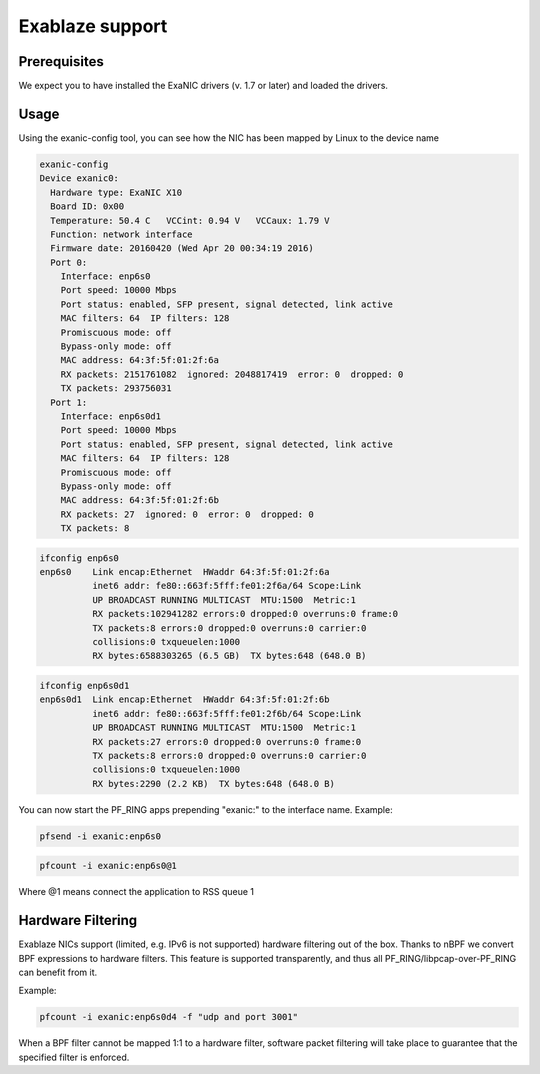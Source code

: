 Exablaze support
================

Prerequisites
-------------

We expect you to have installed the ExaNIC drivers (v. 1.7 or later) and loaded the drivers.

Usage
-----

Using the exanic-config tool, you can see how the NIC has been mapped by Linux to the device name

.. code-block:: console

   exanic-config 
   Device exanic0:
     Hardware type: ExaNIC X10
     Board ID: 0x00
     Temperature: 50.4 C   VCCint: 0.94 V   VCCaux: 1.79 V
     Function: network interface
     Firmware date: 20160420 (Wed Apr 20 00:34:19 2016)
     Port 0:
       Interface: enp6s0
       Port speed: 10000 Mbps
       Port status: enabled, SFP present, signal detected, link active
       MAC filters: 64  IP filters: 128
       Promiscuous mode: off
       Bypass-only mode: off
       MAC address: 64:3f:5f:01:2f:6a
       RX packets: 2151761082  ignored: 2048817419  error: 0  dropped: 0
       TX packets: 293756031
     Port 1:
       Interface: enp6s0d1
       Port speed: 10000 Mbps
       Port status: enabled, SFP present, signal detected, link active
       MAC filters: 64  IP filters: 128
       Promiscuous mode: off
       Bypass-only mode: off
       MAC address: 64:3f:5f:01:2f:6b
       RX packets: 27  ignored: 0  error: 0  dropped: 0
       TX packets: 8

.. code-block:: console

   ifconfig enp6s0
   enp6s0    Link encap:Ethernet  HWaddr 64:3f:5f:01:2f:6a  
             inet6 addr: fe80::663f:5fff:fe01:2f6a/64 Scope:Link
             UP BROADCAST RUNNING MULTICAST  MTU:1500  Metric:1
             RX packets:102941282 errors:0 dropped:0 overruns:0 frame:0
             TX packets:8 errors:0 dropped:0 overruns:0 carrier:0
             collisions:0 txqueuelen:1000 
             RX bytes:6588303265 (6.5 GB)  TX bytes:648 (648.0 B)

.. code-block:: console

   ifconfig enp6s0d1
   enp6s0d1  Link encap:Ethernet  HWaddr 64:3f:5f:01:2f:6b  
             inet6 addr: fe80::663f:5fff:fe01:2f6b/64 Scope:Link
             UP BROADCAST RUNNING MULTICAST  MTU:1500  Metric:1
             RX packets:27 errors:0 dropped:0 overruns:0 frame:0
             TX packets:8 errors:0 dropped:0 overruns:0 carrier:0
             collisions:0 txqueuelen:1000 
             RX bytes:2290 (2.2 KB)  TX bytes:648 (648.0 B)

You can now start the PF_RING apps prepending "exanic:" to the interface name.
Example:

.. code-block:: console

   pfsend -i exanic:enp6s0

.. code-block:: console

   pfcount -i exanic:enp6s0@1

Where @1 means connect the application to RSS queue 1

Hardware Filtering
------------------

Exablaze NICs support (limited, e.g. IPv6 is not supported) hardware filtering
out of the box. Thanks to nBPF we convert BPF expressions to hardware filters.
This feature is supported transparently, and thus all PF_RING/libpcap-over-PF_RING
can benefit from it.

Example: 

.. code-block:: console

   pfcount -i exanic:enp6s0d4 -f "udp and port 3001"

When a BPF filter cannot be mapped 1:1 to a hardware filter, software packet
filtering will take place to guarantee that the specified filter is enforced.
